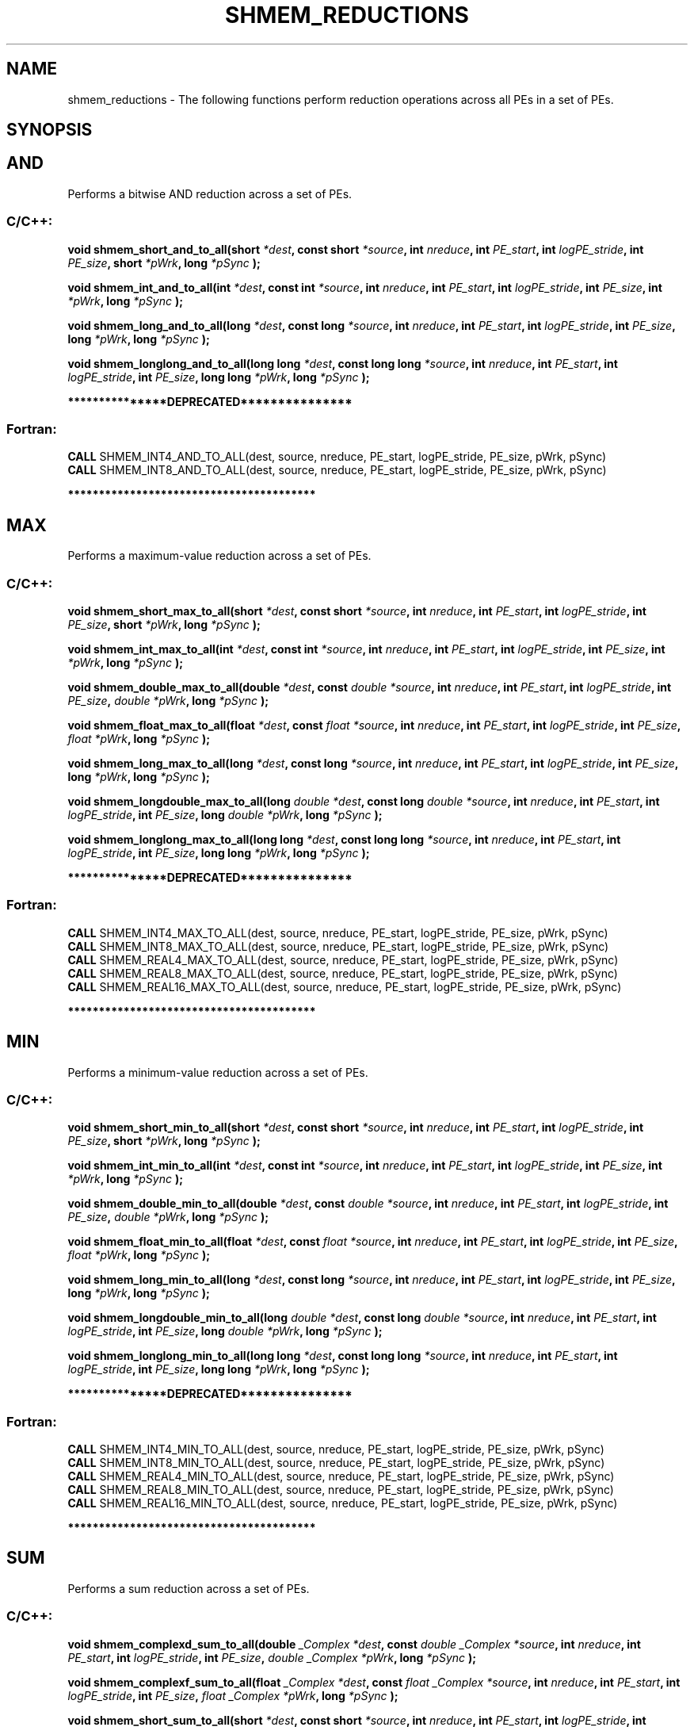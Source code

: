 .TH SHMEM_REDUCTIONS 3 "Open Source Software Solutions, Inc." "OpenSHMEM Library Documentation"
./ sectionStart
.SH NAME
shmem_reductions \- 
The following functions perform reduction operations across all
PEs in a set of PEs.

./ sectionEnd


./ sectionStart
.SH   SYNOPSIS
./ sectionEnd


.SH AND
Performs a bitwise AND reduction across a set of PEs.
./ sectionStart
.SS C/C++:

.B void
.B shmem\_short\_and\_to\_all(short
.IB "*dest" ,
.B const
.B short
.IB "*source" ,
.B int
.IB "nreduce" ,
.B int
.IB "PE_start" ,
.B int
.IB "logPE_stride" ,
.B int
.IB "PE_size" ,
.B short
.IB "*pWrk" ,
.B long
.I *pSync
.B );



.B void
.B shmem\_int\_and\_to\_all(int
.IB "*dest" ,
.B const
.B int
.IB "*source" ,
.B int
.IB "nreduce" ,
.B int
.IB "PE_start" ,
.B int
.IB "logPE_stride" ,
.B int
.IB "PE_size" ,
.B int
.IB "*pWrk" ,
.B long
.I *pSync
.B );



.B void
.B shmem\_long\_and\_to\_all(long
.IB "*dest" ,
.B const
.B long
.IB "*source" ,
.B int
.IB "nreduce" ,
.B int
.IB "PE_start" ,
.B int
.IB "logPE_stride" ,
.B int
.IB "PE_size" ,
.B long
.IB "*pWrk" ,
.B long
.I *pSync
.B );



.B void
.B shmem\_longlong\_and\_to\_all(long
.B long
.IB "*dest" ,
.B const
.B long
.B long
.IB "*source" ,
.B int
.IB "nreduce" ,
.B int
.IB "PE_start" ,
.B int
.IB "logPE_stride" ,
.B int
.IB "PE_size" ,
.B long
.B long
.IB "*pWrk" ,
.B long
.I *pSync
.B );



./ sectionEnd



./ sectionStart

.B ***************DEPRECATED***************
.SS Fortran:

.nf

.BR "CALL " "SHMEM\_INT4\_AND\_TO\_ALL(dest, source, nreduce, PE_start, logPE_stride, PE_size, pWrk, pSync)"
.BR "CALL " "SHMEM\_INT8\_AND\_TO\_ALL(dest, source, nreduce, PE_start, logPE_stride, PE_size, pWrk, pSync)"

.fi
.B ****************************************

./ sectionEnd


.SH MAX
Performs a maximum-value reduction across a set of PEs.
./ sectionStart
.SS C/C++:

.B void
.B shmem\_short\_max\_to\_all(short
.IB "*dest" ,
.B const
.B short
.IB "*source" ,
.B int
.IB "nreduce" ,
.B int
.IB "PE_start" ,
.B int
.IB "logPE_stride" ,
.B int
.IB "PE_size" ,
.B short
.IB "*pWrk" ,
.B long
.I *pSync
.B );



.B void
.B shmem\_int\_max\_to\_all(int
.IB "*dest" ,
.B const
.B int
.IB "*source" ,
.B int
.IB "nreduce" ,
.B int
.IB "PE_start" ,
.B int
.IB "logPE_stride" ,
.B int
.IB "PE_size" ,
.B int
.IB "*pWrk" ,
.B long
.I *pSync
.B );



.B void
.B shmem\_double\_max\_to\_all(double
.IB "*dest" ,
.B const
.I double
.IB "*source" ,
.B int
.IB "nreduce" ,
.B int
.IB "PE_start" ,
.B int
.IB "logPE_stride" ,
.B int
.IB "PE_size" ,
.I double
.IB "*pWrk" ,
.B long
.I *pSync
.B );



.B void
.B shmem\_float\_max\_to\_all(float
.IB "*dest" ,
.B const
.I float
.IB "*source" ,
.B int
.IB "nreduce" ,
.B int
.IB "PE_start" ,
.B int
.IB "logPE_stride" ,
.B int
.IB "PE_size" ,
.I float
.IB "*pWrk" ,
.B long
.I *pSync
.B );



.B void
.B shmem\_long\_max\_to\_all(long
.IB "*dest" ,
.B const
.B long
.IB "*source" ,
.B int
.IB "nreduce" ,
.B int
.IB "PE_start" ,
.B int
.IB "logPE_stride" ,
.B int
.IB "PE_size" ,
.B long
.IB "*pWrk" ,
.B long
.I *pSync
.B );



.B void
.B shmem\_longdouble\_max\_to\_all(long
.I double
.IB "*dest" ,
.B const
.B long
.I double
.IB "*source" ,
.B int
.IB "nreduce" ,
.B int
.IB "PE_start" ,
.B int
.IB "logPE_stride" ,
.B int
.IB "PE_size" ,
.B long
.I double
.IB "*pWrk" ,
.B long
.I *pSync
.B );



.B void
.B shmem\_longlong\_max\_to\_all(long
.B long
.IB "*dest" ,
.B const
.B long
.B long
.IB "*source" ,
.B int
.IB "nreduce" ,
.B int
.IB "PE_start" ,
.B int
.IB "logPE_stride" ,
.B int
.IB "PE_size" ,
.B long
.B long
.IB "*pWrk" ,
.B long
.I *pSync
.B );



./ sectionEnd



./ sectionStart

.B ***************DEPRECATED***************
.SS Fortran:

.nf

.BR "CALL " "SHMEM\_INT4\_MAX\_TO\_ALL(dest, source, nreduce, PE_start, logPE_stride, PE_size, pWrk, pSync)"
.BR "CALL " "SHMEM\_INT8\_MAX\_TO\_ALL(dest, source, nreduce, PE_start, logPE_stride, PE_size, pWrk, pSync)"
.BR "CALL " "SHMEM\_REAL4\_MAX\_TO\_ALL(dest, source, nreduce, PE_start, logPE_stride, PE_size, pWrk, pSync)"
.BR "CALL " "SHMEM\_REAL8\_MAX\_TO\_ALL(dest, source, nreduce, PE_start, logPE_stride, PE_size, pWrk, pSync)"
.BR "CALL " "SHMEM\_REAL16\_MAX\_TO\_ALL(dest, source, nreduce, PE_start, logPE_stride, PE_size, pWrk, pSync)"

.fi
.B ****************************************

./ sectionEnd


.SH MIN
Performs a minimum-value reduction across a set of PEs.
./ sectionStart
.SS C/C++:

.B void
.B shmem\_short\_min\_to\_all(short
.IB "*dest" ,
.B const
.B short
.IB "*source" ,
.B int
.IB "nreduce" ,
.B int
.IB "PE_start" ,
.B int
.IB "logPE_stride" ,
.B int
.IB "PE_size" ,
.B short
.IB "*pWrk" ,
.B long
.I *pSync
.B );



.B void
.B shmem\_int\_min\_to\_all(int
.IB "*dest" ,
.B const
.B int
.IB "*source" ,
.B int
.IB "nreduce" ,
.B int
.IB "PE_start" ,
.B int
.IB "logPE_stride" ,
.B int
.IB "PE_size" ,
.B int
.IB "*pWrk" ,
.B long
.I *pSync
.B );



.B void
.B shmem\_double\_min\_to\_all(double
.IB "*dest" ,
.B const
.I double
.IB "*source" ,
.B int
.IB "nreduce" ,
.B int
.IB "PE_start" ,
.B int
.IB "logPE_stride" ,
.B int
.IB "PE_size" ,
.I double
.IB "*pWrk" ,
.B long
.I *pSync
.B );



.B void
.B shmem\_float\_min\_to\_all(float
.IB "*dest" ,
.B const
.I float
.IB "*source" ,
.B int
.IB "nreduce" ,
.B int
.IB "PE_start" ,
.B int
.IB "logPE_stride" ,
.B int
.IB "PE_size" ,
.I float
.IB "*pWrk" ,
.B long
.I *pSync
.B );



.B void
.B shmem\_long\_min\_to\_all(long
.IB "*dest" ,
.B const
.B long
.IB "*source" ,
.B int
.IB "nreduce" ,
.B int
.IB "PE_start" ,
.B int
.IB "logPE_stride" ,
.B int
.IB "PE_size" ,
.B long
.IB "*pWrk" ,
.B long
.I *pSync
.B );



.B void
.B shmem\_longdouble\_min\_to\_all(long
.I double
.IB "*dest" ,
.B const
.B long
.I double
.IB "*source" ,
.B int
.IB "nreduce" ,
.B int
.IB "PE_start" ,
.B int
.IB "logPE_stride" ,
.B int
.IB "PE_size" ,
.B long
.I double
.IB "*pWrk" ,
.B long
.I *pSync
.B );



.B void
.B shmem\_longlong\_min\_to\_all(long
.B long
.IB "*dest" ,
.B const
.B long
.B long
.IB "*source" ,
.B int
.IB "nreduce" ,
.B int
.IB "PE_start" ,
.B int
.IB "logPE_stride" ,
.B int
.IB "PE_size" ,
.B long
.B long
.IB "*pWrk" ,
.B long
.I *pSync
.B );



./ sectionEnd



./ sectionStart

.B ***************DEPRECATED***************
.SS Fortran:

.nf

.BR "CALL " "SHMEM\_INT4\_MIN\_TO\_ALL(dest, source, nreduce, PE_start, logPE_stride, PE_size, pWrk, pSync)"
.BR "CALL " "SHMEM\_INT8\_MIN\_TO\_ALL(dest, source, nreduce, PE_start, logPE_stride, PE_size, pWrk, pSync)"
.BR "CALL " "SHMEM\_REAL4\_MIN\_TO\_ALL(dest, source, nreduce, PE_start, logPE_stride, PE_size, pWrk, pSync)"
.BR "CALL " "SHMEM\_REAL8\_MIN\_TO\_ALL(dest, source, nreduce, PE_start, logPE_stride, PE_size, pWrk, pSync)"
.BR "CALL " "SHMEM\_REAL16\_MIN\_TO\_ALL(dest, source, nreduce, PE_start, logPE_stride, PE_size, pWrk, pSync)"

.fi
.B ****************************************

./ sectionEnd


.SH SUM
Performs a sum reduction across a set of PEs.
./ sectionStart
.SS C/C++:

.B void
.B shmem\_complexd\_sum\_to\_all(double
.I _Complex
.IB "*dest" ,
.B const
.I double
.I _Complex
.IB "*source" ,
.B int
.IB "nreduce" ,
.B int
.IB "PE_start" ,
.B int
.IB "logPE_stride" ,
.B int
.IB "PE_size" ,
.I double
.I _Complex
.IB "*pWrk" ,
.B long
.I *pSync
.B );



.B void
.B shmem\_complexf\_sum\_to\_all(float
.I _Complex
.IB "*dest" ,
.B const
.I float
.I _Complex
.IB "*source" ,
.B int
.IB "nreduce" ,
.B int
.IB "PE_start" ,
.B int
.IB "logPE_stride" ,
.B int
.IB "PE_size" ,
.I float
.I _Complex
.IB "*pWrk" ,
.B long
.I *pSync
.B );



.B void
.B shmem\_short\_sum\_to\_all(short
.IB "*dest" ,
.B const
.B short
.IB "*source" ,
.B int
.IB "nreduce" ,
.B int
.IB "PE_start" ,
.B int
.IB "logPE_stride" ,
.B int
.IB "PE_size" ,
.B short
.IB "*pWrk" ,
.B long
.I *pSync
.B );



.B void
.B shmem\_int\_sum\_to\_all(int
.IB "*dest" ,
.B const
.B int
.IB "*source" ,
.B int
.IB "nreduce" ,
.B int
.IB "PE_start" ,
.B int
.IB "logPE_stride" ,
.B int
.IB "PE_size" ,
.B int
.IB "*pWrk" ,
.B long
.I *pSync
.B );



.B void
.B shmem\_double\_sum\_to\_all(double
.IB "*dest" ,
.B const
.I double
.IB "*source" ,
.B int
.IB "nreduce" ,
.B int
.IB "PE_start" ,
.B int
.IB "logPE_stride" ,
.B int
.IB "PE_size" ,
.I double
.IB "*pWrk" ,
.B long
.I *pSync
.B );



.B void
.B shmem\_float\_sum\_to\_all(float
.IB "*dest" ,
.B const
.I float
.IB "*source" ,
.B int
.IB "nreduce" ,
.B int
.IB "PE_start" ,
.B int
.IB "logPE_stride" ,
.B int
.IB "PE_size" ,
.I float
.IB "*pWrk" ,
.B long
.I *pSync
.B );



.B void
.B shmem\_long\_sum\_to\_all(long
.IB "*dest" ,
.B const
.B long
.IB "*source" ,
.B int
.IB "nreduce" ,
.B int
.IB "PE_start" ,
.B int
.IB "logPE_stride" ,
.IB "PE_size" ,
.B long
.IB "*pWrk" ,
.B long
.I *pSync
.B );



.B void
.B shmem\_longdouble\_sum\_to\_all(long
.I double
.IB "*dest" ,
.B const
.B long
.I double
.IB "*source" ,
.B int
.IB "nreduce" ,
.B int
.IB "PE_start" ,
.B int
.IB "logPE_stride" ,
.B int
.IB "PE_size" ,
.B long
.I double
.IB "*pWrk" ,
.B long
.I *pSync
.B );



.B void
.B shmem\_longlong\_sum\_to\_all(long
.B long
.IB "*dest" ,
.B const
.B long
.B long
.IB "*source" ,
.B int
.IB "nreduce" ,
.B int
.IB "PE_start" ,
.B int
.IB "logPE_stride" ,
.B int
.IB "PE_size" ,
.B long
.B long
.IB "*pWrk" ,
.B long
.I *pSync
.B );



./ sectionEnd



./ sectionStart

.B ***************DEPRECATED***************
.SS Fortran:

.nf

.BR "CALL " "SHMEM\_COMP4\_SUM\_TO\_ALL(dest, source, nreduce, PE_start, logPE_stride, PE_size, pWrk, pSync)"
.BR "CALL " "SHMEM\_COMP8\_SUM\_TO\_ALL(dest, source, nreduce, PE_start, logPE_stride, PE_size, pWrk, pSync)"
.BR "CALL " "SHMEM\_INT4\_SUM\_TO\_ALL(dest, source, nreduce, PE_start, logPE_stride, PE_size, pWrk, pSync)"
.BR "CALL " "SHMEM\_INT8\_SUM\_TO\_ALL(dest, source, nreduce, PE_start, logPE_stride, PE_size, pWrk, pSync)"
.BR "CALL " "SHMEM\_REAL4\_SUM\_TO\_ALL(dest, source, nreduce, PE_start, logPE_stride, PE_size, pWrk, pSync)"
.BR "CALL " "SHMEM\_REAL8\_SUM\_TO\_ALL(dest, source, nreduce, PE_start, logPE_stride, PE_size, pWrk, pSync)"
.BR "CALL " "SHMEM\_REAL16\_SUM\_TO\_ALL(dest, source, nreduce, PE_start, logPE_stride, PE_size, pWrk, pSync)"

.fi
.B ****************************************

./ sectionEnd


.SH PROD
Performs a product reduction across a set of PEs.
./ sectionStart
.SS C/C++:

.B void
.B shmem\_complexd\_prod\_to\_all(double
.I _Complex
.IB "*dest" ,
.B const
.I double
.I _Complex
.IB "*source" ,
.B int
.IB "nreduce" ,
.B int
.IB "PE_start" ,
.B int
.IB "logPE_stride" ,
.B int
.IB "PE_size" ,
.I double
.I _Complex
.IB "*pWrk" ,
.B long
.I *pSync
.B );



.B void
.B shmem\_complexf\_prod\_to\_all(float
.I _Complex
.IB "*dest" ,
.B const
.I float
.I _Complex
.IB "*source" ,
.B int
.IB "nreduce" ,
.B int
.IB "PE_start" ,
.B int
.IB "logPE_stride" ,
.B int
.IB "PE_size" ,
.I float
.I _Complex
.IB "*pWrk" ,
.B long
.I *pSync
.B );



.B void
.B shmem\_short\_prod\_to\_all(short
.IB "*dest" ,
.B const
.B short
.IB "*source" ,
.B int
.IB "nreduce" ,
.B int
.IB "PE_start" ,
.B int
.IB "logPE_stride" ,
.B int
.IB "PE_size" ,
.B short
.IB "*pWrk" ,
.B long
.I *pSync
.B );



.B void
.B shmem\_int\_prod\_to\_all(int
.IB "*dest" ,
.B const
.B int
.IB "*source" ,
.B int
.IB "nreduce" ,
.B int
.IB "PE_start" ,
.B int
.IB "logPE_stride" ,
.B int
.IB "PE_size" ,
.B int
.IB "*pWrk" ,
.B long
.I *pSync
.B );



.B void
.B shmem\_double\_prod\_to\_all(double
.IB "*dest" ,
.B const
.I double
.IB "*source" ,
.B int
.IB "nreduce" ,
.B int
.IB "PE_start" ,
.B int
.IB "logPE_stride" ,
.B int
.IB "PE_size" ,
.I double
.IB "*pWrk" ,
.B long
.I *pSync
.B );



.B void
.B shmem\_float\_prod\_to\_all(float
.IB "*dest" ,
.B const
.I float
.IB "*source" ,
.B int
.IB "nreduce" ,
.B int
.IB "PE_start" ,
.B int
.IB "logPE_stride" ,
.B int
.IB "PE_size" ,
.I float
.IB "*pWrk" ,
.B long
.I *pSync
.B );



.B void
.B shmem\_long\_prod\_to\_all(long
.IB "*dest" ,
.B const
.B long
.IB "*source" ,
.B int
.IB "nreduce" ,
.B int
.IB "PE_start" ,
.B int
.IB "logPE_stride" ,
.B int
.IB "PE_size" ,
.B long
.IB "*pWrk" ,
.B long
.I *pSync
.B );



.B void
.B shmem\_longdouble\_prod\_to\_all(long
.I double
.IB "*dest" ,
.B const
.B long
.I double
.IB "*source" ,
.B int
.IB "nreduce" ,
.B int
.IB "PE_start" ,
.B int
.IB "logPE_stride" ,
.B int
.IB "PE_size" ,
.B long
.I double
.IB "*pWrk" ,
.B long
.I *pSync
.B );



.B void
.B shmem\_longlong\_prod\_to\_all(long
.B long
.IB "*dest" ,
.B const
.B long
.B long
.IB "*source" ,
.B int
.IB "nreduce" ,
.B int
.IB "PE_start" ,
.B int
.IB "logPE_stride" ,
.B int
.IB "PE_size" ,
.B long
.B long
.IB "*pWrk" ,
.B long
.I *pSync
.B );



./ sectionEnd



./ sectionStart

.B ***************DEPRECATED***************
.SS Fortran:

.nf

.BR "CALL " "SHMEM\_COMP4\_PROD\_TO\_ALL(dest, source, nreduce, PE_start, logPE_stride, PE_size, pWrk, pSync)"
.BR "CALL " "SHMEM\_COMP8\_PROD\_TO\_ALL(dest, source, nreduce, PE_start, logPE_stride, PE_size, pWrk, pSync)"
.BR "CALL " "SHMEM\_INT4\_PROD\_TO\_ALL(dest, source, nreduce, PE_start, logPE_stride, PE_size, pWrk, pSync)"
.BR "CALL " "SHMEM\_INT8\_PROD\_TO\_ALL(dest, source, nreduce, PE_start, logPE_stride, PE_size, pWrk, pSync)"
.BR "CALL " "SHMEM\_REAL4\_PROD\_TO\_ALL(dest, source, nreduce, PE_start, logPE_stride, PE_size, pWrk, pSync)"
.BR "CALL " "SHMEM\_REAL8\_PROD\_TO\_ALL(dest, source, nreduce, PE_start, logPE_stride, PE_size, pWrk, pSync)"
.BR "CALL " "SHMEM\_REAL16\_PROD\_TO\_ALL(dest, source, nreduce, PE_start, logPE_stride, PE_size, pWrk, pSync)"

.fi
.B ****************************************

./ sectionEnd


.SH OR
Performs a bitwise OR reduction across a set of PEs.
./ sectionStart
.SS C/C++:

.B void
.B shmem\_short\_or\_to\_all(short
.IB "*dest" ,
.B const
.B short
.IB "*source" ,
.B int
.IB "nreduce" ,
.B int
.IB "PE_start" ,
.B int
.IB "logPE_stride" ,
.B int
.IB "PE_size" ,
.B short
.IB "*pWrk" ,
.B long
.I *pSync
.B );



.B void
.B shmem\_int\_or\_to\_all(int
.IB "*dest" ,
.B const
.B int
.IB "*source" ,
.B int
.IB "nreduce" ,
.B int
.IB "PE_start" ,
.B int
.IB "logPE_stride" ,
.B int
.IB "PE_size" ,
.B int
.IB "*pWrk" ,
.B long
.I *pSync
.B );



.B void
.B shmem\_long\_or\_to\_all(long
.IB "*dest" ,
.B const
.B long
.IB "*source" ,
.B int
.IB "nreduce" ,
.B int
.IB "PE_start" ,
.B int
.IB "logPE_stride" ,
.B int
.IB "PE_size" ,
.B long
.IB "*pWrk" ,
.B long
.I *pSync
.B );



.B void
.B shmem\_longlong\_or\_to\_all(long
.B long
.IB "*dest" ,
.B const
.B long
.B long
.IB "*source" ,
.B int
.IB "nreduce" ,
.B int
.IB "PE_start" ,
.B int
.IB "logPE_stride" ,
.B int
.IB "PE_size" ,
.B long
.B long
.IB "*pWrk" ,
.B long
.I *pSync
.B );



./ sectionEnd



./ sectionStart

.B ***************DEPRECATED***************
.SS Fortran:

.nf

.BR "CALL " "SHMEM\_INT4\_OR\_TO\_ALL(dest, source, nreduce, PE_start, logPE_stride, PE_size, pWrk, pSync)"
.BR "CALL " "SHMEM\_INT8\_OR\_TO\_ALL(dest, source, nreduce, PE_start, logPE_stride, PE_size, pWrk, pSync)"

.fi
.B ****************************************

./ sectionEnd


.SH XOR
Performs a bitwise exclusive OR (XOR) reduction across a set of PEs.
./ sectionStart
.SS C/C++:

.B void
.B shmem\_short\_xor\_to\_all(short
.IB "*dest" ,
.B const
.B short
.IB "*source" ,
.B int
.IB "nreduce" ,
.B int
.IB "PE_start" ,
.B int
.IB "logPE_stride" ,
.B int
.IB "PE_size" ,
.B short
.IB "*pWrk" ,
.B long
.I *pSync
.B );



.B void
.B shmem\_int\_xor\_to\_all(int
.IB "*dest" ,
.B const
.B int
.IB "*source" ,
.B int
.IB "nreduce" ,
.B int
.IB "PE_start" ,
.B int
.IB "logPE_stride" ,
.B int
.IB "PE_size" ,
.B int
.IB "*pWrk" ,
.B long
.I *pSync
.B );



.B void
.B shmem\_long\_xor\_to\_all(long
.IB "*dest" ,
.B const
.B long
.IB "*source" ,
.B int
.IB "nreduce" ,
.B int
.IB "PE_start" ,
.B int
.IB "logPE_stride" ,
.B int
.IB "PE_size" ,
.B long
.IB "*pWrk" ,
.B long
.I *pSync
.B );



.B void
.B shmem\_longlong\_xor\_to\_all(long
.B long
.IB "*dest" ,
.B const
.B long
.B long
.IB "*source" ,
.B int
.IB "nreduce" ,
.B int
.IB "PE_start" ,
.B int
.IB "logPE_stride" ,
.B int
.IB "PE_size" ,
.B long
.B long
.IB "*pWrk" ,
.B long
.I *pSync
.B );



./ sectionEnd



./ sectionStart

.B ***************DEPRECATED***************
.SS Fortran:

.nf

.BR "CALL " "SHMEM\_INT4\_XOR\_TO\_ALL(dest, source, nreduce, PE_start, logPE_stride, PE_size, pWrk, pSync)"
.BR "CALL " "SHMEM\_INT8\_XOR\_TO\_ALL(dest, source, nreduce, PE_start, logPE_stride, PE_size, pWrk, pSync)"

.fi
.B ****************************************

./ sectionEnd





./ sectionStart

.SH DESCRIPTION
.SS Arguments
.BR "OUT " -
.I dest
- A symmetric array, of length 
.I nreduce
elements, to
receive the result of the reduction routines. The data type of 
.I "dest"
varies
with the version of the reduction routine being called. When calling from
C/C++, refer to the SYNOPSIS section for data type information.


.BR "IN " -
.I source
-  A symmetric array, of length 
.I nreduce
elements, that
contains one element for each separate reduction routine. The 
.I "source"
argument must have the same data type as 
.IR "dest" .



.BR "IN " -
.I nreduce
- The number of elements in the 
.I "dest"
and 
.I "source"
arrays. 
.I nreduce
must be of type integer. When using Fortran, it
must be a default integer value.


.BR "IN " -
.I PE\_start
- The lowest PE number of the active set of
PEs. 
.I PE\_start
must be of type integer. When using Fortran,
it must be a default integer value.


.BR "IN " -
.I logPE\_stride
- The log (base 2) of the stride between consecutive
PE numbers in the active set. 
.I logPE\_stride
must be of type integer.
When using Fortran, it must be a default integer value.


.BR "IN " -
.I PE\_size
- The number of PEs in the active set.
.I PE\_size
must be of type integer. When using Fortran, it must be a
default integer value.


.BR "IN " -
.I pWrk
- 
A symmetric work array of size at least
max(
.I nreduce
/2 + 1, SHMEM\_REDUCE\_MIN\_WRKDATA\_SIZE)
elements.


.BR "IN " -
.I pSync
- 
A symmetric work array of size SHMEM\_REDUCE\_SYNC\_SIZE.
In  C/C++, 
.I pSync
must be an array of elements of type long.
In Fortran, 
.I pSync
must be an array of elements of default integer type.
Every element of this array must be initialized with the value
SHMEM\_SYNC\_VALUE before any of the PEs in the active set
enter the reduction routine.
./ sectionEnd


./ sectionStart

.SS API Description

OpenSHMEM reduction routines compute one or more reductions across symmetric
arrays on multiple PEs. A reduction performs an associative binary routine
across a set of values.

The 
.I nreduce
argument determines the number of separate reductions to
perform. The 
.I "source"
array on all PEs in the active set provides one
element for each reduction. The results of the reductions are placed in the
.I "dest"
array on all PEs in the active set. The active set is defined
by the 
.I PE\_start
, 
.I logPE\_stride
, 
.I PE\_size
triplet.

The 
.I "source"
and 
.I "dest"
arrays may be the same array, but they may not be
overlapping arrays.

As with all OpenSHMEM collective routines, each of these routines assumes
that only PEs in the active set call the routine. If a PE not in
the active set calls an OpenSHMEM collective routine, the behavior is undefined.

The values of arguments 
.I nreduce
, 
.I PE\_start
, 
.I logPE\_stride
, and
.I PE\_size
must be equal on all PEs in the active set. The same 
.I "dest"
and 
.I "source"
arrays, and the same 
.I pWrk
and 
.I pSync
work arrays, must
be passed to all PEs in the active set.

Before any PE calls a reduction routine,
the following conditions must be ensured:

.IP


\(bu The 
.I pWrk
and 
.I pSync
arrays on all PEs in the
active set are not still in use from a prior call to a collective
OpenSHMEM routine.

\(bu The 
.I "dest"
array on all PEs in the active set is ready
to accept the results of the 
.IR "reduction" .
.

.RE
Otherwise, the behavior is undefined.

Upon return from a reduction routine, the following are true for the local
PE: The 
.I "dest"
array is updated and the 
.I "source"
array may be safely reused.
The values in the 
.I pSync
array are
restored to the original values.


The complex-typed interfaces are only provided for sum and product reductions.
When the C translation environment does not support complex types
(That is, under C language standards prior to C[99] or under C[11]
when \_\_STDC\_NO\_COMPLEX\_\_ is defined to 1), an OpenSHMEM
implementation is not required to provide support for these
complex-typed interfaces.

./ sectionEnd



./ sectionStart
.B ***************DEPRECATED***************
./ sectionEnd

./ sectionStart

When calling from Fortran, the 
.I "dest"
date types are as follows:

.TP 25
Routine
Data type
./ sectionEnd


./ sectionStart
.TP 25
shmem\_int8\_and\_to\_all
Integer, with an element size of 8 bytes.
./ sectionEnd


./ sectionStart
.TP 25
shmem\_int4\_and\_to\_all
Integer, with an element size of 4 bytes.
./ sectionEnd


./ sectionStart
.TP 25
shmem\_comp8\_max\_to\_all
Complex, with an element size equal to two 8-byte real values.
./ sectionEnd


./ sectionStart
.TP 25
shmem\_int4\_max\_to\_all
Integer, with an element size of 4 bytes.
./ sectionEnd


./ sectionStart
.TP 25
shmem\_int8\_max\_to\_all
Integer, with an element size of 8 bytes.
./ sectionEnd


./ sectionStart
.TP 25
shmem\_real4\_max\_to\_all
Real, with an element size of 4 bytes.
./ sectionEnd


./ sectionStart
.TP 25
shmem\_real16\_max\_to\_all
Real, with an element size of 16 bytes.
./ sectionEnd


./ sectionStart
.TP 25
shmem\_int4\_min\_to\_all
Integer, with an element size of 4 bytes.
./ sectionEnd


./ sectionStart
.TP 25
shmem\_int8\_min\_to\_all
Integer, with an element size of 8 bytes.
./ sectionEnd


./ sectionStart
.TP 25
shmem\_real4\_min\_to\_all
Real, with an element size of 4 bytes.
./ sectionEnd


./ sectionStart
.TP 25
shmem\_real8\_min\_to\_all
Real, with an element size of 8 bytes.
./ sectionEnd


./ sectionStart
.TP 25
shmem\_real16\_min\_to\_all
Real,with an element size of 16 bytes.
./ sectionEnd


./ sectionStart
.TP 25
shmem\_comp4\_sum\_to\_all
Complex, with an element size equal to two 4-byte real values.
./ sectionEnd


./ sectionStart
.TP 25
shmem\_comp8\_sum\_to\_all
Complex, with an element size equal to two 8-byte real values.
./ sectionEnd


./ sectionStart
.TP 25
shmem\_int4\_sum\_to\_all
Integer, with an element size of 4 bytes.
./ sectionEnd


./ sectionStart
.TP 25
shmem\_int8\_sum\_to\_all
Integer, with an element size of 8 bytes..
./ sectionEnd


./ sectionStart
.TP 25
shmem\_real4\_sum\_to\_all
Real, with an element size of 4 bytes.
./ sectionEnd


./ sectionStart
.TP 25
shmem\_real8\_sum\_to\_all
Real, with an element size of 8 bytes.
./ sectionEnd


./ sectionStart
.TP 25
shmem\_real16\_sum\_to\_all
Real, with an element size of 16 bytes.
./ sectionEnd


./ sectionStart
.TP 25
shmem\_comp4\_prod\_to\_all
Complex, with an element size equal to two 4-byte real values.
./ sectionEnd


./ sectionStart
.TP 25
shmem\_comp8\_prod\_to\_all
Complex, with an element size equal to two 8-byte real values.
./ sectionEnd


./ sectionStart
.TP 25
shmem\_int4\_prod\_to\_all
Integer, with an element size of 4 bytes.
./ sectionEnd


./ sectionStart
.TP 25
shmem\_int8\_prod\_to\_all
Integer, with an element size of 8 bytes.
./ sectionEnd


./ sectionStart
.TP 25
shmem\_real4\_prod\_to\_all
Real, with an element size of 4 bytes.
./ sectionEnd


./ sectionStart
.TP 25
shmem\_real8\_prod\_to\_all
Real, with an element size of 8 bytes.
./ sectionEnd


./ sectionStart
.TP 25
shmem\_real16\_prod\_to\_all
Real, with an element size of 16 bytes.
./ sectionEnd


./ sectionStart
.TP 25
shmem\_int8\_or\_to\_all
Integer, with an element size of 8 bytes.
./ sectionEnd


./ sectionStart
.TP 25
shmem\_int4\_or\_to\_all
Integer, with an element size of 4 bytes.
./ sectionEnd


./ sectionStart
.TP 25
shmem\_int8\_xor\_to\_all
Integer, with an element size of 8 bytes.
./ sectionEnd


./ sectionStart
.TP 25
shmem\_int4\_xor\_to\_all
Integer, with an element size of 4 bytes.
./ sectionEnd



./ sectionStart
.RE
.B ****************************************
./ sectionEnd

./ sectionStart

.SS Return Values

None.

./ sectionEnd


./ sectionStart

.SS API Notes

All OpenSHMEM reduction routines reset the values in 
.I pSync
before they
return, so a particular 
.I pSync
buffer need only be initialized the first
time it is used. The user must ensure that the 
.I pSync
array is not being updated on any PE
in the active set while any of the PEs participate in processing of an
OpenSHMEM reduction routine. Be careful to avoid the following situations: If
the 
.I pSync
array is initialized at run time, some type of synchronization
is needed to ensure that all PEs in the working set have initialized
.I pSync
before any of them enter an OpenSHMEM routine called with the
.I pSync
synchronization array. A 
.I pSync
or 
.I pWrk
array can be
reused in a subsequent reduction routine call only if none of the PEs in
the active set are still processing a prior reduction routine call that used
the same 
.I pSync
or 
.I pWrk
arrays. In general, this can be assured only
by doing some type of synchronization.

./ sectionEnd



./ sectionStart
.SS Examples



This Fortran reduction example statically initializes the 
.I pSync
array
and finds the logical 
.I AND
of the integer variable 
.I FOO
across all
even PEs.

.nf
INCLUDE "shmem.fh"

INTEGER PSYNC(SHMEM_REDUCE_SYNC_SIZE)
DATA PSYNC /SHMEM_REDUCE_SYNC_SIZE*SHMEM_SYNC_VALUE/
PARAMETER (NR=1)
INTEGER*4 PWRK(MAX(NR/2+1,SHMEM_REDUCE_MIN_WRKDATA_SIZE))
INTEGER FOO, FOOAND
SAVE FOO, FOOAND, PWRK
INTRINSIC SHMEM_MY_PE()

FOO = SHMEM_MY_PE()
IF ( MOD(SHMEM_MY_PE() .EQ. 0) THEN
   IF ( MOD(SHMEM_N_PES()(),2) .EQ. 0) THEN
      CALL SHMEM_INT8_AND_TO_ALL(FOOAND, FOO, NR, 0, 1, NPES/2, &
	 PWRK, PSYNC)
   ELSE
      CALL SHMEM_INT8_AND_TO_ALL(FOOAND, FOO, NR, 0, 1, NPES/2+1, &
	 PWRK, PSYNC)
  
   ENDIF
   PRINT*,'Result on PE ',SHMEM_MY_PE(),' is ',FOOAND
ENDIF
.fi



This Fortran example statically initializes the 
.I pSync
array and finds
the 
.I maximum
value of real variable 
.I FOO
across all even PEs.

.nf
INCLUDE "shmem.fh"

INTEGER PSYNC(SHMEM_REDUCE_SYNC_SIZE)
DATA PSYNC /SHMEM_REDUCE_SYNC_SIZE*SHMEM_SYNC_VALUE/
PARAMETER (NR=1)
REAL FOO, FOOMAX, PWRK(MAX(NR/2+1,SHMEM_REDUCE_MIN_WRKDATA_SIZE))
COMMON /COM/ FOO, FOOMAX, PWRK
INTRINSIC SHMEM_MY_PE()

IF ( MOD(SHMEM_MY_PE() .EQ. 0) THEN
      CALL SHMEM_REAL8_MAX_TO_ALL(FOOMAX, FOO, NR, 0, 1, N$PES/2,
&	 PWRK, PSYNC)
      PRINT*,'Result on PE ',SHMEM_MY_PE(),' is ',FOOMAX
ENDIF

.fi



This Fortran example statically initializes the 
.I pSync
array and finds
the 
.I minimum
value of real variable 
.I FOO
across all the even
PEs.

.nf
INCLUDE "shmem.fh"

INTEGER PSYNC(SHMEM_REDUCE_SYNC_SIZE)
DATA PSYNC /SHMEM_REDUCE_SYNC_SIZE*SHMEM_SYNC_VALUE/
PARAMETER (NR=1)
REAL FOO, FOOMIN, PWRK(MAX(NR/2+1,SHMEM_REDUCE_MIN_WRKDATA_SIZE))
COMMON /COM/ FOO, FOOMIN, PWRK
INTRINSIC SHMEM_MY_PE()

IF ( MOD(SHMEM_MY_PE() .EQ. 0) THEN
      CALL SHMEM_REAL8_MIN_TO_ALL(FOOMIN, FOO, NR, 0, 1, N$PES/2,
&	 PWRK, PSYNC)
      PRINT*,'Result on PE ',SHMEM_MY_PE(),' is ',FOOMIN
ENDIF
.fi



This Fortran example statically initializes the 
.I pSync
array and finds
the 
.I sum
of the real variable 
.I FOO
across all even PEs.

.nf
INCLUDE "shmem.fh"

INTEGER PSYNC(SHMEM_REDUCE_SYNC_SIZE)
DATA PSYNC /SHMEM_REDUCE_SYNC_SIZE*SHMEM_SYNC_VALUE/
PARAMETER (NR=1)
REAL FOO, FOOSUM, PWRK(MAX(NR/2+1,SHMEM_REDUCE_MIN_WRKDATA_SIZE))
COMMON /COM/ FOO, FOOSUM, PWRK
INTRINSIC SHMEM_MY_PE()

IF ( MOD(SHMEM_MY_PE() .EQ. 0) THEN
      CALL SHMEM_INT4_SUM_TO_ALL(FOOSUM, FOO, NR, 0, 1, N$PES/2,
&	 PWRK, PSYNC)
      PRINT*,'Result on PE ',SHMEM_MY_PE(),' is ',FOOSUM
ENDIF
.fi



This Fortran example statically initializes the 
.I pSync
array and finds
the 
.I product
of the real variable 
.I FOO
across all the even PEs.

.nf
INCLUDE "shmem.fh"

INTEGER PSYNC(SHMEM_REDUCE_SYNC_SIZE)
DATA PSYNC /SHMEM_REDUCE_SYNC_SIZE*SHMEM_SYNC_VALUE/
PARAMETER (NR=1)
REAL FOO, FOOPROD, PWRK(MAX(NR/2+1,SHMEM_REDUCE_MIN_WRKDATA_SIZE))
COMMON /COM/ FOO, FOOPROD, PWRK
INTRINSIC SHMEM_MY_PE()

IF ( MOD(SHMEM_MY_PE() .EQ. 0) THEN
       CALL SHMEM_COMP8_PROD_TO_ALL(FOOPROD, FOO, NR, 0, 1, N$PES/2,
&	 PWRK, PSYNC)
       PRINT*,'Result on PE ',SHMEM_MY_PE(),' is ',FOOPROD
ENDIF
.fi



This Fortran example statically initializes the 
.I pSync
array and finds
the logical 
.I OR
of the integer variable 
.I FOO
across all even
PEs.

.nf
INCLUDE "shmem.fh"

INTEGER PSYNC(SHMEM_REDUCE_SYNC_SIZE)
DATA PSYNC /SHMEM_REDUCE_SYNC_SIZE*SHMEM_SYNC_VALUE/
PARAMETER (NR=1)
REAL PWRK(MAX(NR/2+1,SHMEM_REDUCE_MIN_WRKDATA_SIZE))
INTEGER FOO, FOOOR
COMMON /COM/ FOO, FOOOR, PWRK
INTRINSIC SHMEM_MY_PE()

IF ( MOD(SHMEM_MY_PE() .EQ. 0) THEN
       CALL SHMEM_INT8_OR_TO_ALL(FOOOR, FOO, NR, 0, 1, N$PES/2,
&	 PWRK, PSYNC)
       PRINT*,'Result on PE ',SHMEM_MY_PE(),' is ',FOOOR
ENDIF
.fi



This Fortran example statically initializes the 
.I pSync
array and
computes the exclusive 
.I XOR
of variable 
.I FOO
across all even
PEs.

.nf
INCLUDE "shmem.fh"

INTEGER PSYNC(SHMEM_REDUCE_SYNC_SIZE)
DATA PSYNC /SHMEM_REDUCE_SYNC_SIZE*SHMEM_SYNC_VALUE/
PARAMETER (NR=1)
REAL FOO, FOOXOR, PWRK(MAX(NR/2+1,SHMEM_REDUCE_MIN_WRKDATA_SIZE))
COMMON /COM/ FOO, FOOXOR, PWRK
INTRINSIC SHMEM_MY_PE()

IF ( MOD(SHMEM_MY_PE() .EQ. 0) THEN
      CALL SHMEM_REAL8_XOR_TO_ALL(FOOXOR, FOO, NR, 0, 1, N$PES/2,
&	 PWRK, PSYNC)
      PRINT*,'Result on PE ',SHMEM_MY_PE(),' is ',FOOXOR
ENDIF
.fi





